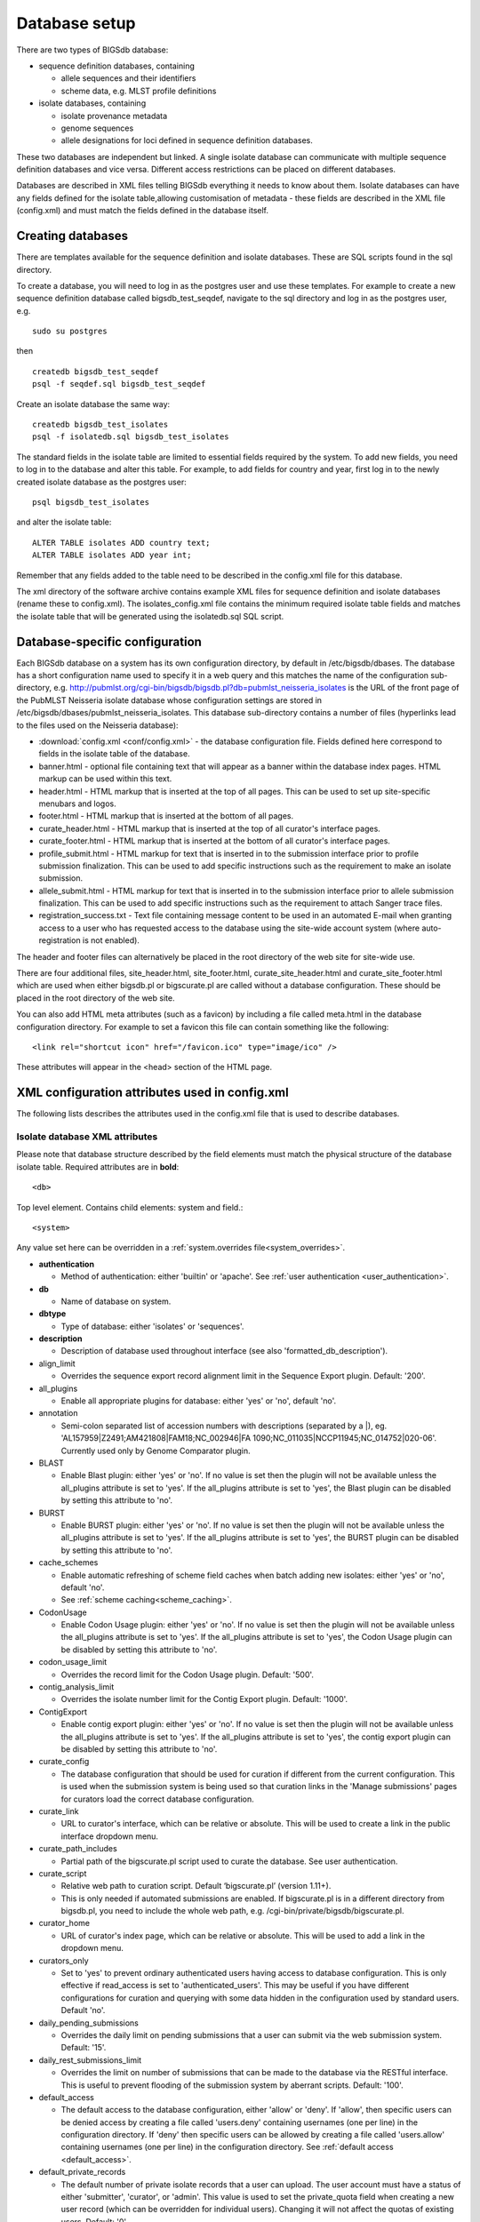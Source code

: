 ##############
Database setup
##############
There are two types of BIGSdb database:

* sequence definition databases, containing
  
  * allele sequences and their identifiers
  * scheme data, e.g. MLST profile definitions

* isolate databases, containing
 
  * isolate provenance metadata
  * genome sequences
  * allele designations for loci defined in sequence definition databases.

These two databases are independent but linked.  A single isolate database can
communicate with multiple sequence definition databases and vice versa.
Different access restrictions can be placed on different databases.

Databases are described in XML files telling BIGSdb everything it needs to know
about them. Isolate databases can have any fields defined for the isolate
table,allowing customisation of metadata - these fields are described in the
XML file (config.xml) and must match the fields defined in the database itself.

******************
Creating databases
******************
There are templates available for the sequence definition and isolate
databases.  These are SQL scripts found in the sql directory.

To create a database, you will need to log in as the postgres user and use
these templates.  For example to create a new sequence definition database
called bigsdb_test_seqdef, navigate to the sql directory and log in as the
postgres user, e.g. ::

 sudo su postgres

then ::

 createdb bigsdb_test_seqdef
 psql -f seqdef.sql bigsdb_test_seqdef

Create an isolate database the same way: ::
 
 createdb bigsdb_test_isolates
 psql -f isolatedb.sql bigsdb_test_isolates

The standard fields in the isolate table are limited to essential fields
required by the system.  To add new fields, you need to log in to the database
and alter this table.  For example, to add fields for country and year, first
log in to the newly created isolate database as the postgres user: ::

 psql bigsdb_test_isolates

and alter the isolate table: ::

 ALTER TABLE isolates ADD country text;
 ALTER TABLE isolates ADD year int;

Remember that any fields added to the table need to be described in the 
config.xml file for this database.

The xml directory of the software archive contains example XML files for 
sequence definition and isolate databases (rename these to config.xml). 
The isolates_config.xml file contains the minimum required isolate table 
fields and matches the isolate table that will be generated using the 
isolatedb.sql SQL script.

*******************************
Database-specific configuration
*******************************
Each BIGSdb database on a system has its own configuration directory, by
default in /etc/bigsdb/dbases. The database has a short configuration name
used to specify it in a web query and this matches the name of the
configuration sub-directory, e.g. 
http://pubmlst.org/cgi-bin/bigsdb/bigsdb.pl?db=pubmlst_neisseria_isolates
is the URL of the front page of the PubMLST Neisseria isolate database whose
configuration settings are stored in 
/etc/bigsdb/dbases/pubmlst_neisseria_isolates. This database sub-directory
contains a number of files (hyperlinks lead to the files used on the Neisseria
database):

* :download:`config.xml <conf/config.xml>` - the database configuration file.
  Fields defined here correspond to fields in the isolate table of the
  database.
* banner.html - optional file containing text that will appear as a banner
  within the database index pages. HTML markup can be used within this text.
* header.html - HTML markup that is inserted at the top of all pages. This can
  be used to set up site-specific menubars and logos.
* footer.html - HTML markup that is inserted at the bottom of all pages.
* curate_header.html - HTML markup that is inserted at the top of all curator's
  interface pages.
* curate_footer.html - HTML markup that is inserted at the bottom of all
  curator's interface pages.
* profile_submit.html - HTML markup for text that is inserted in to the 
  submission interface prior to profile submission finalization. This can be 
  used to add specific instructions such as the requirement to make an isolate
  submission.
* allele_submit.html - HTML markup for text that is inserted in to the
  submission interface prior to allele submission finalization. This can be
  used to add specific instructions such as the requirement to attach Sanger
  trace files.
* registration_success.txt - Text file containing message content to be used
  in an automated E-mail when granting access to a user who has requested
  access to the database using the site-wide account system (where 
  auto-registration is not enabled).
  
The header and footer files can alternatively be placed in the root directory 
of the web site for site-wide use.

There are four additional files, site_header.html, site_footer.html, 
curate_site_header.html and curate_site_footer.html which are used when either
bigsdb.pl or bigscurate.pl are called without a database configuration. These
should be placed in the root directory of the web site.

You can also add HTML meta attributes (such as a favicon) by including a file
called meta.html in the database configuration directory. For example to set
a favicon this file can contain something like the following: ::

   <link rel="shortcut icon" href="/favicon.ico" type="image/ico" />
   
These attributes will appear in the <head> section of the HTML page.

.. _xml:

***********************************************
XML configuration attributes used in config.xml
***********************************************
The following lists describes the attributes used in the config.xml file that
is used to describe databases.

.. _isolate_xml:

Isolate database XML attributes
===============================
Please note that database structure described by the field elements must match 
the physical structure of the database isolate table.  Required attributes are
in **bold**::
 
    <db>

Top level element. Contains child elements: system and field.::
 
    <system>
    
Any value set here can be overridden in a 
:ref:`system.overrides file<system_overrides>`.
    
* **authentication**  

  * Method of authentication: either 'builtin' or 'apache'. 
    See :ref:`user authentication <user_authentication>`.   

* **db**	

  * Name of database on system.	

* **dbtype**	

  * Type of database: either 'isolates' or 'sequences'.

* **description**	

  * Description of database used throughout interface (see also 
    'formatted_db_description').
  
* align_limit

  * Overrides the sequence export record alignment limit in the Sequence
    Export plugin.  Default: '200'.
  
* all_plugins  

  * Enable all appropriate plugins for database: either 'yes' or 'no', default
    'no'.   
  
* annotation   

  * Semi-colon separated list of accession numbers with descriptions (separated
    by a \|), eg. 
    'AL157959|Z2491;AM421808|FAM18;NC_002946|FA 1090;NC_011035|NCCP11945;NC_014752|020-06'.
    Currently used only by Genome Comparator plugin.
    
* BLAST  

  * Enable Blast plugin: either 'yes' or 'no'. If no value is set then the 
    plugin will not be available unless the all_plugins attribute is set to 
    'yes'. If the all_plugins attribute is set to 'yes', the Blast plugin can 
    be disabled by setting this attribute to 'no'.
    
* BURST  

  * Enable BURST plugin: either 'yes' or 'no'. If no value is set then the 
    plugin will not be available unless the all_plugins attribute is set to 
    'yes'. If the all_plugins attribute is set to 'yes', the BURST plugin can 
    be disabled by setting this attribute to 'no'.
    
* cache_schemes

  * Enable automatic refreshing of scheme field caches when batch adding new
    isolates: either 'yes' or 'no', default 'no'.
  * See :ref:`scheme caching<scheme_caching>`.
  
* CodonUsage  

  * Enable Codon Usage plugin: either 'yes' or 'no'. If no value is set then 
    the plugin will not be available unless the all_plugins attribute is set to 
    'yes'. If the all_plugins attribute is set to 'yes', the Codon Usage plugin
    can be disabled by setting this attribute to 'no'.
    
* codon_usage_limit

  * Overrides the record limit for the Codon Usage plugin.  Default: '500'.
  
* contig_analysis_limit

  * Overrides the isolate number limit for the Contig Export plugin.  Default: '1000'.
  
* ContigExport  

  * Enable contig export plugin: either 'yes' or 'no'. If no value is set then 
    the plugin will not be available unless the all_plugins attribute is set to 
    'yes'. If the all_plugins attribute is set to 'yes', the contig export 
    plugin can be disabled by setting this attribute to 'no'.
    
* curate_config

  * The database configuration that should be used for curation if different
    from the current configuration. This is used when the submission system is
    being used so that curation links in the 'Manage submissions' pages for
    curators load the correct database configuration.
    
* curate_link

  * URL to curator's interface, which can be relative or absolute. This will 
    be used to create a link in the public interface dropdown menu.
    
* curate_path_includes 

  * Partial path of the bigscurate.pl script used to curate the database.
    See user authentication.
    
* curate_script

  * Relative web path to curation script. Default ‘bigscurate.pl’
    (version 1.11+).
  * This is only needed if automated submissions are enabled. If bigscurate.pl
    is in a different directory from bigsdb.pl, you need to include the whole 
    web path, e.g. /cgi-bin/private/bigsdb/bigscurate.pl.
    
* curator_home

  * URL of curator's index page, which can be relative or absolute. This will
    be used to add a link in the dropdown menu.
    
* curators_only

  * Set to 'yes' to prevent ordinary authenticated users having access to
    database configuration. This is only effective if read_access is set to
    'authenticated_users'. This may be useful if you have different 
    configurations for curation and querying with some data hidden in the
    configuration used by standard users. Default 'no'.
    
* daily_pending_submissions

  * Overrides the daily limit on pending submissions that a user can submit
    via the web submission system. Default: '15'.

* daily_rest_submissions_limit

  * Overrides the limit on number of submissions that can be made to the 
    database via the RESTful interface. This is useful to prevent flooding of
    the submission system by aberrant scripts. Default: '100'. 
    
* default_access  

  * The default access to the database configuration, either 'allow' or 'deny'.
    If 'allow', then specific users can be denied access by creating a file
    called 'users.deny' containing usernames (one per line) in the
    configuration directory. If 'deny' then specific users can be allowed by
    creating a file called 'users.allow' containing usernames (one per line)
    in the configuration directory.  See
    :ref:`default access <default_access>`.
    
* default_private_records

  * The default number of private isolate records that a user can upload. The
    user account must have a status of either 'submitter', 'curator', or 
    'admin'. This value is used to set the private_quota field when creating a 
    new user record (which can be overridden for individual users). Changing it
    will not affect the quotas of existing users. Default: '0'.
    
* default_seqdef_config 

  * Isolate databases only: Name of the default seqdef database configuration
    used with this database. Used to automatically fill in details when adding
    new loci.
    
* default_seqdef_dbase  

  * Isolate databases only: Name of the default seqdef database used with this
    database. Used to automatically fill in details when adding new loci. 

* default_seqdef_script 

  * Isolate databases only: URL of BIGSdb script running the seqdef database
    (default: '/cgi-bin/bigsdb/bigsdb.pl').
    
* delete_retire_only

  * Set to 'yes' to retire the id of any isolate that is deleted. This prevents
    re-use of ids. This setting will override the global setting in 
    bigsdb.conf.
    
* disable_updates

  * Set to 'yes' to prevent updates. This is useful when moving databases or
    temporarily running on a backup server.
    
* disable_update_message

  * Message shown when updates are disabled.
    
* eav_fields

  * Name to call sparsely-populated fields. Default: 'secondary metadata'.
  
* eav_field_icon

  * Icon class from FontAwesome to use on isolate info page for sparsely-
    populated fields. Default 'fas fa-microscope'.
    
* eav_groups

  * Comma-separated list of category names that sparsely-populated fields can 
    be grouped in to. If this value is set, a category drop-down list will 
    appear when adding or updating sparsely-populated fields. You can add an
    icon to appear by following the name with a pipe symbol (|) and an icon 
    class from the FontAwesome library, e.g. 
    'Vaccine reactivity|fas fa-syringe,Risk factors|fas fa-smoking'.

* export_limit

  * Overrides the default allowed number of data points (isolates x columns) to
    export. Default: '25000000'. 
    
* fast_scan

  * Sets whether fast mode scanning is enabled via the web interface. This will
    scan all loci together, using exemplar sequences. In cases where multiple
    loci are being scanned this should be significantly faster than the 
    standard locus-by-locus scan, but it will take longer for the first results
    to appear. :ref:`Allele exemplars<defining_exemplars>` should be defined 
    if you enable this option. Set to 'yes' to enable.
    Default: 'no'.
  
* fieldgroup1 - fieldgroup10  

  * Allows multiple fields to be queried as a group. Value should be the name
    of the group followed by a colon (:) followed by a comma-separated list of
    fields to group, e.g. identifiers:id,strain,other_name.
    
* formatted_db_description

  * Markdown formatted description of database. If set, this will be used
    throughout the HTML interface wherever formatting can be applied (main body
    of text) and overrides the value set in 'db_description'. Currently only 
    supports *\*italics\** and **\*\*bold\*\***.
    
* genepresence_record_limit

  * Overrides the record number limit (isolates x loci) for the Gene Presence 
    plugin. Default: 500000 (this can also be set globally in bigsdb.conf).
    
* genepresence_taxa_limit

  * Overrides the isolate limit for the Gene Presence plugin. 
    Default: 10000 (this can also be set globally in bigsdb.conf).
    
* GenomeComparator  

  * Enable Genome Comparator plugin: either 'yes' or 'no'. If no value is set 
    then the plugin will not be available unless the all_plugins attribute is 
    set to 'yes'. If the all_plugins attribute is set to 'yes', the Genome
    Comparator plugin can be disabled by setting this attribute to 'no'.
    
* genome_comparator_limit

  * Overrides the isolate number limit for the Genome Comparator plugin.
    Default: 1000 (this can also be set globally in bigsdb.conf).
    
* genome_comparator_max_ref_loci

  * Overrides the limit on number of loci allowed in a reference genome.
    Default: 10000.
      
* genome_comparator_threads

  * The number of threads to use for data gathering (BLAST, database
    queries) to populate data structure for Genome Comparator analysis. You
    should not set this to less than 2 as this will prevent job cancelling due
    to the way isolates are queued.
    Default: '2'.
    
* hide_unused_schemes   

  * Sets whether a scheme is shown in a main results table if none of the
    isolates on that page have any data for the specific scheme: either 'yes'
    or 'no', default 'no'.
    
* host   

  * Host name/IP address of machine hosting isolate database, default
    'localhost'. 
    
* itol_record_limit

  * Overrides the maximum number of records that can be included in an ITOL 
    job. Default: 2000 (this can also be set globally in bigsdb.conf).
    
* itol_seq_limit

  * Overrides the maximum number of sequeneces (records x loci) that can be 
    included in an ITOL job. Default: 100,000 (this can also be set globally
    in bigsdb.conf).
    
* job_priority 

  * Integer with default job priority for offline jobs (default:5).  

* job_quota 

  * Integer with number of offline jobs that can be queued or currently running
    for this database.
    
* kiosk

  * Set to a page name to restrict configuration to always start on this page, 
    rather than an index page. This faciliates running in a cut-down 
    :ref:`kiosk mode<kiosk_mode>` that doesn't allow access to all features. 
    *Currently only 'sequenceQuery' is supported*.

* kiosk_allowed_pages

  * Comma-separated list of pages that the configuration is allowed to show,
    apart from the page set in the 'kiosk' attribute. Example for a sequence
    query configuration would be 'sequenceTranslate' to allow access to the
    translated sequence page following a query.

* kiosk_locus

  * Restrict sequence query to a specific locus or scheme. Use either the locus
    primary name or 'SCHEME_X' where X is the scheme number.

* kiosk_no_genbank

  * Set to "yes" to hide the Genbank accesssion form element in kiosk mode.

* kiosk_no_upload

  * Set to "yes" to hide the sequence file upload in kiosk mode.

* kiosk_simple

  * Remove most explanatory text from kiosk page.

* kiosk_text

  * Alternative text to show on kiosk page.

* kiosk_title

  * Title text to use when running in kiosk mode.
   
* labelfield   

  * Field that is used to describe record in isolate info page, default
    'isolate'.
    
* locus_aliases

  * Display locus aliases and use them in dropdown lists by default: must be
    either 'yes' or 'no', default 'no'. This option can be overridden by a user
    preference.   
    
* locus_superscript_prefix 

  * Superscript the first letter of a locus name if it is immediately following
    by an underscore, e.g. f_abcZ would be displayed as fabcZ within the
    interface: must be either 'yes' or 'no', default 'no'. This can be used to
    designate gene fragments (or any other meaning you like). 
  
* maindisplay_aliases   

  * Default setting for whether isolates aliases are displayed in main results
    tables: either 'yes' or 'no', default 'no'. This setting can be overridden
    by individual user preferences. 
    
* Microreact  

  * Enable Microreact plugin: either 'yes' or 'no'. If no value is set 
    then the plugin will not be available unless the all_plugins attribute is 
    set to 'yes'. If the all_plugins attribute is set to 'yes', the Microreact
    plugin can be disabled by setting this attribute to 'no'. Note that for the
    plugin to be active, a country field containing a defined list of allowed
    values and an integer year field must be defined in the isolates table.
    
* microreact_record_limit

  * Overrides the maximum number of records that can be included in a 
    Microreact job. Default: 2000 (this can also be set globally in 
    bigsdb.conf).
    
* microreact_seq_limit

  * Overrides the maximum number of sequences (records x loci) that can be 
    included in an Microreact job. Default: 100,000 (this can also be set 
    globally in bigsdb.conf).
    
* new_version

  * Set to 'no' to prevent copying field value when creating a new version of
    the isolate record.

* noshow 

  * Comma-separated list of fields not to use in breakdown statistic plugins.
  
* no_publication_filter  

  * Isolate databases only: Switches off display of publication filter in
    isolate query form by default: either 'yes' or 'no', default 'no'.
  
* only_sets

  * Don't allow option to view the 'whole database' - only list sets that have
    been defined: either 'yes' or 'no', default 'no'.  
  
* password  

  * Password for access to isolates database, default 'remote'.
  
* pcr_limit

  * Overrides the isolate number limit for the in silico PCR plugin.
    Default: '10000'.
  
* PhyloViz  

  * Enable third party PhyloViz plugin: either 'yes' or 'no'. If no value is 
    set then the plugin will not be available unless the all_plugins attribute 
    is set to 'yes'. If the all_plugins attribute is set to 'yes', the 
    PhyloViz plugin can be disabled by setting this attribute to 'no'.
   
* port   

  * Port number that the isolate host is listening on, default '5432'.
  
* privacy   

  * Displays E-mail address for sender in isolate information page if set to
    'no'. Default 'yes'.
    
* public_login

  * Optionally allow users to log in to a public database - this is useful as
    any jobs will be associated with the user and their preferences will also
    be linked to the account. Set to 'no' to disable. Default 'yes'.
    
* query_script

  * Relative web path to bigsdb script. Default ‘bigsdb.pl’ (version 1.11+).
  * This is only needed if automated submissions are enabled. If bigsdb.pl is
    in a different directory from bigscurate.pl, you need to include the whole
    web path, e.g. /cgi-bin/bigsdb/bigsdb.pl.
  
* read_access  

  * Describes who can view data: either 'public' for everybody or 
    'authenticated_users' for anybody who has been able to log in. 
    Default 'public'.  
    
* recommended_schemes

  * Comma-separated list of recommended schemes to suggest to Genome Comparator
    users. If lots of schemes are defined, a user may be tempted to click 'All
    loci' and this may not be the best option. Populating this attribute, 
    results in an additional list of preferred schemes that can be chosen.

* related_databases

  * Semi-colon separated list of links to related BIGSdb databases on the
    system. This should be in the form of database configuration name followed
    by a '|' and the description, e.g. 
    'pubmlst_neisseria_seqdef|Sequence and profile definitions'.
    This is used to populate the dropdown menu.
    
* remote_contigs

  * Optionally allow the use of remote contigs. These are stored in a remote
    BIGSdb database, accessible via the RESTful API. Set to 'yes' to enable.
    
* rest_kiosk

  * If 'kiosk' attribute is set, then the REST interface will be disabled for
    the configuration unless a value is set here. The only supported value
    currently is 'sequenceQuery' which will enable API routes for querying
    sequences.
    
* rMLSTSpecies  

  * Enable rMLST Species identifier plugin: either 'yes' or 'no'. If no value 
    is set then the plugin will not be available unless the all_plugins 
    attribute is set to 'yes'. If the all_plugins attribute is set to 'yes', 
    the plugin can be disabled by setting this attribute to 'no'. Note that for
    the plugin to be active, a country field containing a defined list of 
    allowed values and an integer year field must be defined in the isolates 
    table.

* script_path_includes  

  * Partial path of the bigsdb.pl script used to access the database.
    See :ref:`user authentication <user_authentication>`.
    
* SeqbinBreakdown  

  * Enable Sequence bin breakdown plugin: either 'yes' or 'no'. If no value 
    is set then the plugin will not be available unless the all_plugins 
    attribute is set to 'yes'. If the all_plugins attribute is set to 'yes', 
    the plugin can be disabled by setting this attribute to 'no'. Note that for
    the plugin to be active, a country field containing a defined list of 
    allowed values and an integer year field must be defined in the isolates 
    table.
    
* seqbin_size_threshold

  * Sets the size values in Mbp to enable for the 
    :ref:`seqbin filter <query_filters>`.
  * Example: seqbin_size_threshold="0.5,1,2,4".
  
* seq_export_limit

  * Overrides the sequence export limit (records x loci) in the Sequence
    Export plugin.  Default: '1000000'.
    
* sets   

  * Use :ref:`sets <sets>`: either 'yes' or 'no', default 'no'.  
  
* set_id 

  * Force the use of a specific set when accessing database via this XML
    configuration: Value is the name of the set. 
    
* start_id

  * Defines the minimum record id to be used when uploading new isolate 
    records. This can be useful when it is anticipated that two databases may
    be merged and it would be easier to do so if the id numbers in the two
    databases were different.  Default: '1'.
    
* submissions

  * Enable automated submission system: either 'yes' or 'no', default 'no'
    (version 1.11+).
  * The curate_script and query_script paths should also be set, either in
    the bigsdb.conf file (for site-wide configuration) or within the system
    attribute of config.xml.
    
* submissions_deleted_days

  * Overrides the default number of days before closed submissions are deleted
    from the system. Default: '90'. 
    
* TagStatus  

  * Enable Tag status plugin: either 'yes' or 'no'. If no value is set then the
    plugin will not be available unless the all_plugins attribute is set to 
    'yes'. If the all_plugins attribute is set to 'yes', the plugin can be 
    disabled by setting this attribute to 'no'. Note that for the plugin to be
    active, a country field containing a defined list of allowed values and an
    integer year field must be defined in the isolates table.
    
* tblastx_tagging 

  * Sets whether tagging can be performed using TBLASTX: either 'yes' or 'no',
    default 'no'.
    
* total_pending_submissions

  * Overrides the total limit on pending submissions that a user can submit
    via the web submission system. Default: '20'.
    
* user   

  * Username for access to isolates database, default 'apache'.
  
* user_job_quota 

  * Integer with number of offline jobs that can be queued or currently running
    for this database by any specific user - this parameter is only effective
    if users have to log in.
    
* user_projects

  * Sets whether authenticated users can create their own projects in order
    to group isolates: either 'yes' or 'no', default 'no'.
      
* view

  * Database view containing isolate data, default 'isolates'.
  
* views   

  * Comma-separated list of views of the isolate table defined in the database.
    This is used to set a view for a set, or to restrict loci or schemes to a 
    subset of isolate data.   
 
* webroot	

  * URL of web root, which can be relative or absolute. This is used to provide
    a hyperlinked item in the dropdown menu. Default '/'.

.. _isolate_xml_field:

::

 <field>

Element content: Field name + optional list <optlist> of allowed values, e.g.::

  <field type="text" required="no" length="40" maindisplay="no"
     web="http://somewebsite.com/cgi-bin/script.pl?id=[?]" optlist="yes">epidemiology
    <optlist>
     <option>carrier</option>
     <option>healthy contact</option>
     <option>sporadic case</option>
     <option>endemic</option>
     <option>epidemic</option>
     <option>pandemic</option>
    </optlist>
  </field>

* **type**	

  * Data type: int, text, float, bool, or date.
  
* comments  
  * optional

  * Comments about the field.  These will be displayed in the field description
    plugin and as tooltips within the curation interface.
    
* curate_only

  * Set to 'yes' to hide field unless logged-in user is a curator or admin. 
    
* default

  * Default value.  This will be entered automatically in the web form but can
    be overridden.
  
* dropdown  

  * Select if you want this field to have its own dropdown filter box on the
    query page. If the field has an option list it will use the values in it,
    otherwise all values defined in the database will be included: 'yes' or
    'no', default 'no'. This setting can be overridden by individual user
    preferences. 
  
* length 

  * Length of field, default 12.
  
* log_delete

  * Sets if the field value will be recorded in the log table if the isolate
    is deleted. Set to 'yes' or 'no', default is 'no'. The id and isolate name
    are always recorded if deletion is logged. 
  
* maindisplay  

  * Sets if field is displayed in the main table after a database search, 'yes'
    or 'no', default 'yes'. This setting can be overridden by individual user
    preferences. 
  
* max 

  * Maximum value for integer and date types. Special values such as 
    CURRENT_YEAR and CURRENT_DATE can be used.

* min	

  * Minimum value for integer and date types.
  
* multiple

  * Sets if field allows multiple values to be set for it, 'yes' or 'no',
    default 'no'. If set to 'yes', then the underlying field in the database 
    must be an ARRAY type, e.g. text[].
  
* no_curate

  * Setting this will hide the field in the curator interface and prevent it
    from being manually modified. This is useful for fields that are populated
    by automated scripts or database triggers. Can be 'yes' or 'no', default
    'no'.
    
* no_submissions

  * Setting this will hide the field in the submission template. The field is
    still available if it is added back to the template manually.
  
* optlist   

  * Sets if this field has a list of allowed values, default 'no'. Surround
    each option with an <option> tag. 
    
* regex  

  * Regular expression used to constrain field values, e.g. regex="^[A-Z].*$"
    forces the first letter of the value to be capitalized.  

* required	

  * Sets if data is required for this field, 'yes' or 'no', default 'yes'.	
  
* userfield

  * Select if you want this field to have its own dropdown filter box of users
    (populated from the users table): 'yes' or 'no', default 'no'.
 
* web	

  * URL that will be used to hyperlink field values. If [?] is included in the
    URL, this will be substituted for the actual field value.	
 
Special values
--------------
The following special variables can be used in place of an actual value:

* CURRENT_DATE: current date in yyyy-mm-dd format
* CURRENT_YEAR: the 4 digit value of the current year

.. _seqdef_xml:

Sequence definition database XML attributes
===========================================

Required attributes are in **bold**.

::

 <db>

Top level element. Contains child element: system.

::

 <system>
 
Any value set here can be overridden in a 
:ref:`system.overrides file<system_overrides>`.

* **authentication**  

  * Method of authentication: either 'builtin' or 'apache'. See 
    :ref:`user authentication <user_authentication>`.   

* **db**

  * Name of database on system.	

* **dbtype**	

  * Type of database: either 'isolates' or 'sequences'.	

* **description**	

  * Description of database used throughout interface.
  
* align_limit

  * Overrides the sequence export record alignment limit in the Sequence
    Export plugin.  Default: '200'.

* allele_comments

  * Enable comments on allele sequences: either 'yes' or 'no', default 'no'.
  * This is not enabled by default to discourage the practice of adding isolate
    information to allele definitions (this sort of information belongs in an
    isolate database).
  
* allele_flags

  * Enable flags to be set for alleles: either 'yes' or 'no', default 'no'.
  
* BURST  

  * Enable BURST plugin: either 'yes' or 'no'. If no value is set then the 
    plugin will not be available unless the all_plugins attribute is set to 
    'yes'. If the all_plugins attribute is set to 'yes', the BURST plugin can 
    be disabled by setting this attribute to 'no'.
  
* curate_config

  * The database configuration that should be used for curation if different
    from the current configuration. This is used when the submission system is
    being used so that curation links in the 'Manage submissions' pages for
    curators load the correct database configuration.
  
* curate_path_includes  

  * Partial path of the bigscurate.pl script used to curate the database. See
    :ref:`user authentication <user_authentication>`.
    
* curate_script

  * Relative web path to curation script.  Default 'bigscurate.pl' (version 
    1.11+).
  * This is only needed if automated submissions are enabled.  If bigscurate.pl
    is in a different directory from bigsdb.pl, you need to include the whole 
    web path, e.g. /cgi-bin/private/bigsdb/bigscurate.pl.
    
* curator_home

  * URL of curator's index page, which can be relative or absolute. This will
    be used to add a link in the dropdown menu.
    
* curators_only

  * Set to 'yes' to prevent ordinary authenticated users having access to
    database configuration. This is only effective if read_access is set to
    'authenticated_users'. This may be useful if you have different 
    configurations for curation and querying with some data hidden in the
    configuration used by standard users. Default 'no'.
    
* daily_pending_submissions

  * Overrides the daily limit on pending submissions that a user can submit
    via the web submission system. Default: '15'.
    
* daily_rest_submissions_limit

  * Overrides the limit on number of submissions that can be made to the 
    database via the RESTful interface. This is useful to prevent flooding of
    the submission system by aberrant scripts. Default: '100'. 
    
* delete_retire_only

  * Set to 'yes' to retire the id of any allele or profile that is deleted. 
    This prevents re-use of ids. This setting will override the global setting
    in bigsdb.conf.
    
* diploid

  * Allow IUPAC 2-nuclotide ambiguity codes in allele definitions for use with
    diploid typing schemes: either 'yes' or 'no', default 'no'.
    
* disable_seq_downloads
   
  * Prevent users or curators from downloading all alleles for a locus (admins
    always can). 'yes' or 'no', default 'no'.
    
* exemplars

  * Use exemplar sequences in the BLAST caches used for the sequence query
    pages. This is useful on larger databases as it speeds up the query 
    significantly. :ref:`Exemplar alleles<defining_exemplars>` *MUST* be 
    defined otherwise sequence queries will fail. 'yes' or 'no', default 'no'.
    
* isolate_database

  * The config name of the isolate database. This is used to provide a link to
    isolate submissions. You also need to set isolate_submissions="yes".
    
* isolate_submissions

  * Set to yes to provide a link to isolate submissions. The isolate_database
    attribute also needs to be set. Default: 'no'.
    
* job_priority 

  * Integer with default job priority for offline jobs (default:5).   

* job_quota 

  * Integer with number of offline jobs that can be queued or currently running
    for this database.
    
* profile_submissions

  * Enable profile submissions (automated submission system): either 'yes' 
    or 'no', default 'no' (version 1.11+).
  * To enable, you will also need to set submissions="yes".  By default, 
    profile submissions are disabled since generally new profiles should be
    accompanied by representative isolate data, and the profile can be 
    extracted from that. 
    
* public_login

  * Optionally allow users to log in to a public database - this is useful as
    any jobs will be associated with the user and their preferences will also
    be linked to the account. Set to 'no' to disable. Default 'yes'.
  
* query_script

  * Relative web path to bigsdb script.  Default 'bigsdb.pl' (version 1.11+).
  * This is only needed if automated submissions are enabled.  If bigsdb.pl is
    in a different directory from bigscurate.pl, you need to include the whole 
    web path, e.g. /cgi-bin/bigsdb/bigsdb.pl.  
     
* read_access  

  * Describes who can view data: either 'public' for everybody, or
    'authenticated_users' for anybody who has been able to log in. Default
    'public'.   
    
* related_databases

  * Semi-colon separated list of links to related BIGSdb databases on the
    system. This should be in the form of database configuration name followed
    by a '|' and the description, e.g. 
    'pubmlst_neisseria_isolates|Isolates'.
    This is used to populate the dropdown menu.
 
* script_path_includes  

  * Partial path of the bigsdb.pl script used to access the database. See
    :ref:`user authentication <user_authentication>`.
    
* seq_export_limit

  * Overrides the sequence export limit (records x loci) in the Sequence
    Export plugin.  Default: '1000000'.
    
* sets

  * Use :ref:`sets <sets>`: either 'yes' or 'no', default 'no'.
  
* set_id

  * Force the use of a specific set when accessing database via this XML
    configuration: Value is the name of the set.
    
* submissions

  * Enable automated submission system: either 'yes' or 'no', default 'no' 
    (version 1.11+).
  * The curate_script and query_script paths should also be set, either in
    the bigsdb.conf file (for site-wide configuration) or within the system
    attribute of config.xml.
    
* submissions_deleted_days

  * Overrides the default number of days before closed submissions are deleted
    from the system. Default: '90'. 
    
* total_pending_submissions

  * Overrides the total limit on pending submissions that a user can submit
    via the web submission system. Default: '20'.
    
* user_job_quota 

  * Integer with number of offline jobs that can be queued or currently running
    for this database by any specific user - this parameter is only effective 
    if users have to log in.

* webroot	

  * URL of web root, which can be relative or absolute. This is used to provide
    a hyperlinked item in the dropdown menu. Default '/'.

**********************************************
Over-riding global defaults set in bigsdb.conf
**********************************************
Certain values set in bigsdb.conf can be over-ridden by corresponding values
set in a database-specific config.xml file. These can be set within the system
tag like other attributes:

 * query_script
 
   * Relative web path to bigsdb script.
 
 * curate_script
 
   * Relative web path to curation script.
   
 * prefs_db
 
   * The name of the preferences database.
   
 * auth_db
 
   * The name of the authentication database.
   
 * tmp_dir
 
   * Path to the web-accessible temporary directory.
   
 * secure_tmp_dir
 
   * Path to the web-inaccessible (secure) temporary directory.
   
 * ref_db
 
   * The name of the references database.

.. _system_overrides:
    
************************************
Over-riding values set in config.xml
************************************
Any attribute used in the system tag of the database config.xml file can be
over-ridden using a file called **system.overrides**, placed in the same directory
as config.xml. This is very useful as it allows you to set up multiple configs
for a database, with the config.xml files symlinked so that any changes to one
will be seen in each database configuration. An example of why you may wish to
do this would be if you create separate public and private views of the 
isolate table that filters on some attribute. The system.overrides file uses
key value pairs separated by = with the values quoted, e.g. :: 

   view="private"
   read_access="authenticated_users"
   description="Private view of database"
   
It is also possible to override the required or maindisplay attribute of a 
particular field using a file called **field.overrides**. The field.overrides 
file uses the format 'field:attribute="value"' on each line, e.g. ::

   date_received:required="yes"

.. _field_validation_rules:

******************************
Setting field validation rules
******************************
Sometimes it may be necessary to restrict the allowed values in one isolate 
field depending on the values submitted for another field. It is possible to 
do this using field validation rules. These combine one or more conditions 
which all have to match for validation to fail and an isolate record upload 
to be rejected. 

An example of this may be if you have an age_year and an age_month field but
you only want age_month to be populated if the subject is less than one year
old. You can do this as follows. 

As an admin, on the curator interface, click the 'Field' toggle to show the
validation table links. Then click 'Add' on the 'Validation conditions'
setting:

.. image:: /images/dbase_setup/validation1.png

Add the following conditions separately:

  * age_year > 0
  * age_month NOT null
  
.. image:: /images/dbase_setup/validation2.png
 
Now add a new 'Validation rule', by clicking 'Add' on the 'Validation rules'
setting:
 
.. image:: /images/dbase_setup/validation3.png

Here you just enter the message that will be returned when the validation 
fails:

.. image:: /images/dbase_setup/validation4.png

Finally add the conditions to the rule by clicking 'Add' on the 'Rule 
conditions' setting:

.. image:: /images/dbase_setup/validation5.png

Select the rule message and the condition from the dropdown boxes:

.. image:: /images/dbase_setup/validation6.png

Make sure you do this for each of the conditions that have to match.

Validation checks are performed when adding or updating an isolate
record, or when a user submits via the automated submission interface. 
Currently these checks are not enforced when doing a batch update.

Special condition values
========================
Use the value **null** to indicate that the field is empty, e.g.

  * age_month NOT null
  
Use a field name in square brackets to compare the value in that field, e.g.
suppose you have two date fields, 'date_sampled' and 'date_received', and you
want to ensure that 'date_received' is not before 'date_sampled'. You can do
this with the following condition:

  * date_received < [date_sampled]
  
The two fields have to be of the same data type in order to be compared (you 
cannot compare a text field to an integer field for example).

.. index::
   single: sparsely-populated fields

.. _sparsely_populated_fields:

*************************
Sparsely-populated fields
*************************
Commonly used isolate fields should be described in the config.xml file and
included as columns within the isolates table. Sometimes, however, you may 
have a need to record information that is only likely to be found in a 
minority of records. This can be done more efficiently with the use of 
sparsely-populated fields. These are stored differently in the database (using
an `entity-attribute-value [EAV] model
<https://en.wikipedia.org/wiki/Entity-attribute-value_model>`_) but
can still be searched and exported in a similar way to normal fields. There
is no limit to the number of such fields that can be defined.

The default name for these fields is 'secondary metadata' and this is how they
will be grouped in the interface. You can change this by setting the 
'eav_fields' attribute in the :ref:`system tag of config.xml<isolate_xml>`. 
It is also possible to group these fields in to categories - these can be 
defined with a comma-separated list in the 'eav_groups' attribute in the 
:ref:`system tag of config.xml<isolate_xml>`.

You will need to be an admin to define sparely-populated fields. Make sure 
that the 'Fields' toggle is selected on the curators' page. Click the add (+) 
button on the 'Sparse fields' function.

.. image:: /images/dbase_setup/eav_fields1.png

Fill in the form and click 'Submit'.

.. image:: /images/dbase_setup/eav_fields2.png

Field options are:

* **field**

  * name of field
  
* **value_format**
  
  * date type - either integer, float, text, date or boolean.
  
* **no_curate**

  * Set to true to prevent user updates of fieldThis setting could be used if 
    the value is calculated by an external script rather than entered by a 
    curator.
    
* **no_submissions**
  
  * Set to true to prevent the field being listed in the submissions template.
  
* description

  * Tooltip text that will appear on curator forms.
  
* length

  * Restrict allowed length of value.
  
* option_list

  * Semi-colon separated list of allowed values.
  
* value_regex

  * Regular expression that can constrain allowed values.
  
* conditional_formatting

  * Semi-colon separated list of values - 
    each consisting of the value, followed by a pipe character (|) and HTML to 
    display instead of the value. If you need to include a semi-colon within the 
    HTML, use two semi-colons (;;) otherwise it will be treated as the list 
    separator.'
    
* html_link_text

  * This defines the text that will appear on an information link that will 
    trigger a slide-in message (if defined int the next field). Default is 
    'info'.
    
* html_message

  * This message will slide-in on the isolate information page when the field 
    value is populated and the information link is clicked. Full HTML 
    formatting is supported.

* min_value

  * Valid for number fields only.

* max_value

  * Valid for number fields only.

* field_order

  * Integer indicating the order that fields should be displayed. If this is
    not set they will appear alphabetically.
    
.. index::
   single: kiosk mode    

.. _kiosk_mode:
    
**********
Kiosk mode
**********
Kiosk mode allows you to run a cut-down interface that offers a single main
functionality. Currently, only a sequence query page is supported. The 
interface is locked down so that only specified functionality is supported
and data cannot be exported.

See the :ref:`kiosk_* attributes<isolate_xml>` in config.xml.

As an example, the following settings are used for the rMLST 'Identify species'
tool at https://pubmlst.org/rmlst/. The database usually requires a user to log
in, but this tool offers a restricted functionality without logging in. ::

   kiosk="sequenceQuery"
   kiosk_allowed_pages="sequenceTranslate"
   kiosk_title="Identify species"
   kiosk_locus="SCHEME_1"
   kiosk_simple="yes"
   kiosk_no_upload="no"
   kiosk_no_genbank="no"
   rest_kiosk="sequenceQuery"
   
When you go to this `example kiosk page
<https://pubmlst.org/bigsdb?db=pubmlst_rmlst_seqdef_kiosk>`_ you see only the 
sequence query page and trying to access any other functionality is prevented.

The rest_kiosk attribute enables queries to also be performed using the
:ref:`RESTful API<api>` which will be similarly locked down.

.. image:: /images/dbase_setup/kiosk.png
  
.. _user_authentication:

*******************
User authentication
*******************
You can choose whether to allow Apache to handle your authentication or use
built-in authentication.

Apache authentication
=====================
Using apache to provide your authentication allows a flexible range of methods
and back-ends (see the 
`Apache authentication HowTo <http://httpd.apache.org/docs/2.2/howto/auth.html>`_ 
for a start, or any number of tutorials on the web).

At its simplest, use a .htaccess file in the directory containing the
bigscurate.pl (and bigsdb.pl for restriction of read-access) script or by
equivalent protection of the directory in the main Apache server configuration.
It is important to note however that, by default, any BIGSdb database can be
accessed by any instance of the BIGSdb script (including one which may not be
protected by a .htaccess file, allowing public access). To ensure that only a
particular instance (protected by a specific htaccess directive) can access
the database, the following attributes can be set in the system tag of the
database XML description file:

* script_path_includes: the BIGSdb script path must contain the value set.
* curate_path_includes: the BIGSdb curation script path must contain the value
  set.

For public databases, the 'script_path_includes' attribute need not be set.

To use apache authentication you need to set the authentication attribute in
the system tag of the database XML configuration to 'apache'.

Built-in authentication
=======================
BIGSdb has its own built-in authentication, using a separate database to store
password and session hashes. The advantages of using this over many forms of
apache authentication are:

* Users are able to update their own passwords.
* Passwords are not transmitted over the Internet in plain text.

When a user logs in, the server provides a random one-time session variable
and the user is prompted to enter their username and password. The password
is encrypted within the browser using a Javscript one-way hash algorithm, and
this is combined with the session variable and hashed again. This hash is
passed to the server. The server compares this hash with its own calculated
hash of the stored encrypted password and session variable that it originally
sent to the browser. Implementation is based on
`perl-md5-login <http://perl-md5-login.sourceforge.net/>`_. Stored passwords 
are salted and hashed using bcrypt. 

To use built-in authentication you need to set the authentication attribute in
the system tag of the database XML configuration to 'builtin'.

.. _setup_admin_user:

*************************
Setting up the admin user
*************************
The first admin user needs to be manually added to the users table of the
database. Connect to the database using psql and add the following (changing
details to suit the user).::

 INSERT INTO users (id, user_name, surname, first_name, email, affiliation, status, date_entered,
 datestamp, curator) VALUES (1, 'keith', 'Jolley', 'Keith', 'keith.jolley@zoo.ox.ac.uk', 
 'University of Oxford, UK', 'admin', 'now', 'now', 1);

If you are using built-in authentication, set the password for this user using
the :ref:`add_user.pl <set_first_password>` script. This hashes the password
and stores this within the authentication database.  Other users can
be added by the admin user from the curation interface accessible from
http://your_website/cgi-bin/private/bigscurate.pl?db=test_db (or wherever you
have located your bigscurate.pl script).

.. _updating_citations:

*************************************
Retrieving PubMed citations from NCBI
*************************************
Publications listed in PubMed can be associated with individual isolate
records, profiles, loci and sequences.  Full citations for these are stored
within a local reference database, enabling these to be displayed within
isolate records and searching by publication and author.  This local database
is populated by a script that looks in BIGSdb databases for PubMed records not
locally stored and then requests the full citation record from the PubMed
database.

The script is called retrieve_pubmed_records.pl and can be found in the 
scripts/maintenance directory.  
 
Simply run the script either as the 'postgres' user or an account that is 
allowed to connect as the postgres user.

This should be run periodically from a CRON job, e.g. every hour.

.. _accessing_remote_contigs:

************************************
Configuring access to remote contigs
************************************
It is possible for isolate records to have contigs in an external BIGSdb 
database. These must be accessible via the :ref:`RESTful API<restful_api>`. 
The advantage of this is that it enables multiple isolate databases to use the
same genome assemblies without having to duplicate the storage of those 
assemblies. If access to the external database requires authenticated access,
OAuth settings can be set to enable contig retrieval.

To enable remote contigs, set the remote_contigs attribute in the 
:ref:`<system><isolate_xml>` tag of config.xml, i.e. ::

 remote_contigs = "yes"
 
.. _oauth_remote_contigs:
  
Setting up authentication
=========================
A client key for the BIGSdb remote contig manager needs to be generated. This
can be done using the 
:ref:`create_client_credentials.pl<create_client_credentials>` script, e.g. ::

 create_client_credentials.pl --a 'BIGSdb remote contig manager' --insert
 
This will generate a client id (key) and a client secret and add them to the
authentication database. 

You will then need to obtain an access token and access secret using the client
key and secret with the get_oauth_access_token.pl script. You will need to
enter the API database URI (e.g. 
http://rest.pubmlst.org/db/pubmlst_rmlst_isolates) and the web database URL 
(e.g. https://pubmlst.org/bigsdb?db=pubmlst_rmlst_isolates). You will then be
prompted to follow a link and log in to the database with your user 
credentials. A verification code will be generated. You need to enter this in
to the script when prompted. An access token and secret will be returned to 
you.

From the curators' page, click the oauth credentials add link in the 
administrator settings. This function is normally hidden, so you may need to 
click the 'Show all' toggle to display it.

.. image:: /images/dbase_setup/oauth.png

Populate the OAuth_credentials table with the client key/secret and access
token/secret. You should also enter the root REST URI for the database 
(e.g. http://rest.pubmlst.org/db/pubmlst_rmlst_isolates). 

.. image:: /images/dbase_setup/oauth2.png

.. _processing_remote_contigs:

Processing remote contigs
=========================
When remote contigs are first linked to a record, the sequences are downloaded
in bulk (without their metadata). This allows the sequence lengths to be 
recorded as this is needed for various queries and outputs. The curator is then
given an option to process the contigs, which involves downloading each contig 
individually to record metadata including the original designation and the 
sequence platform used. This may take a while so it may be preferable to
perform this task offline. This can be done using the process_remote_contigs.pl
script found in the scripts/automation directory. Options for using this script
are shown below: ::

   remote_contigs.pl --help
   NAME
       process_remote_contigs.pl
       Download, check length and create checksum contigs stored as URIs
   
   SYNOPSIS
       process_remote_contigs.pl --database NAME [options]
   
   OPTIONS
              
   --database NAME
       Database configuration name.
       
   --exclude_isolates LIST
       Comma-separated list of isolate ids to ignore.
       
   --exclude_projects LIST
       Comma-separated list of projects whose isolates will be excluded.
       
   --help
       This help page.
       
   --isolates LIST  
       Comma-separated list of isolate ids to scan (ignored if -p used).
       
   --isolate_list_file FILE  
       File containing list of isolate ids (ignored if -i or -p used).
       
   --min ID
       Minimum isolate id.
   
   --max ID
       Maximum isolate id.
              
   --projects LIST
       Comma-separated list of project isolates to scan.
       
   --quiet
       Only display errors.


 
